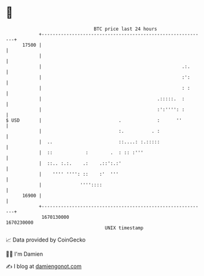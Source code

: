 * 👋

#+begin_example
                                   BTC price last 24 hours                    
               +------------------------------------------------------------+ 
         17500 |                                                            | 
               |                                                            | 
               |                                                   .:.      | 
               |                                                   :':      | 
               |                                                   : :      | 
               |                                          .:::::.  :        | 
               |                                          :':'''': :        | 
   $ USD       |                            .             :      ''         | 
               |                            :.          . :                 | 
               |  ..                        ::....: :.:::::                 | 
               |  ::            :        .  : :: :'''                       | 
               |  ::.. :.:.    .:    .::':.:'                               | 
               |    '''' '''': ::    :'  '''                                | 
               |              ''''::::                                      | 
         16900 |                                                            | 
               +------------------------------------------------------------+ 
                1670130000                                        1670230000  
                                       UNIX timestamp                         
#+end_example
📈 Data provided by CoinGecko

🧑‍💻 I'm Damien

✍️ I blog at [[https://www.damiengonot.com][damiengonot.com]]
